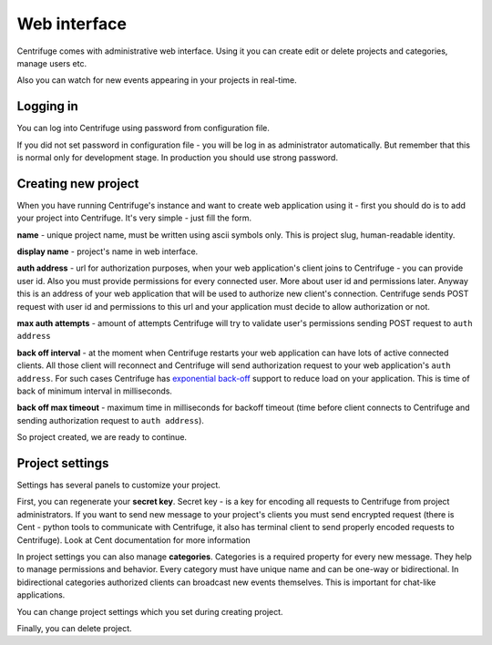 Web interface
=============

.. _web_interface:


Centrifuge comes with administrative web interface. Using it you can create
edit or delete projects and categories, manage users etc.

.. image:: web_project_list.png
    :width: 650 px


Also you can watch for new events appearing in your projects in real-time.

.. image:: web_project_detail.png
    :width: 650 px


Logging in
~~~~~~~~~~

.. _login:

You can log into Centrifuge using password from configuration file.

If you did not set password in configuration file - you will be log in as
administrator automatically. But remember that this is normal only for
development stage. In production you should use strong password.


Creating new project
~~~~~~~~~~~~~~~~~~~~

.. _create project:


When you have running Centrifuge's instance and want to create web application using it -
first you should do is to add your project into Centrifuge. It's very simple - just fill
the form.

.. image:: project_create.png
    :width: 650 px

**name** - unique project name, must be written using ascii symbols only. This is project
slug, human-readable identity.

**display name** - project's name in web interface.

**auth address** - url for authorization purposes, when your web application's client
joins to Centrifuge - you can provide user id. Also you must provide permissions for
every connected user. More about user id and permissions later. Anyway this is an address
of your web application that will be used to authorize new client's connection. Centrifuge
sends POST request with user id and permissions to this url and your application must decide
to allow authorization or not.

**max auth attempts** - amount of attempts Centrifuge will try to validate user's permissions
sending POST request to ``auth address``

**back off interval** - at the moment when Centrifuge restarts your web application can
have lots of active connected clients. All those client will reconnect and Centrifuge will
send authorization request to your web application's ``auth address``. For such cases Centrifuge
has `exponential back-off <http://en.wikipedia.org/wiki/Exponential_backoff>`_ support to reduce
load on your application. This is time of back of minimum interval in milliseconds.

**back off max timeout** - maximum time in milliseconds for backoff timeout (time before client
connects to Centrifuge and sending authorization request to ``auth address``).


So project created, we are ready to continue.


Project settings
~~~~~~~~~~~~~~~~

.. _project settings:


Settings has several panels to customize your project.

.. image:: img/project_settings.png
    :width: 650 px

First, you can regenerate your **secret key**. Secret key - is a key for encoding
all requests to Centrifuge from project administrators. If you want to send new
message to your project's clients you must send encrypted request (there is Cent -
python tools to communicate with Centrifuge, it also has terminal client to send
properly encoded requests to Centrifuge). Look at Cent documentation for more
information

In project settings you can also manage **categories**. Categories is a required
property for every new message. They help to manage permissions and behavior.
Every category must have unique name and can be one-way or bidirectional. In
bidirectional categories authorized clients can broadcast new events themselves.
This is important for chat-like applications.

.. image:: img/category_create.png
    :width: 650 px

You can change project settings which you set during creating project.

Finally, you can delete project.